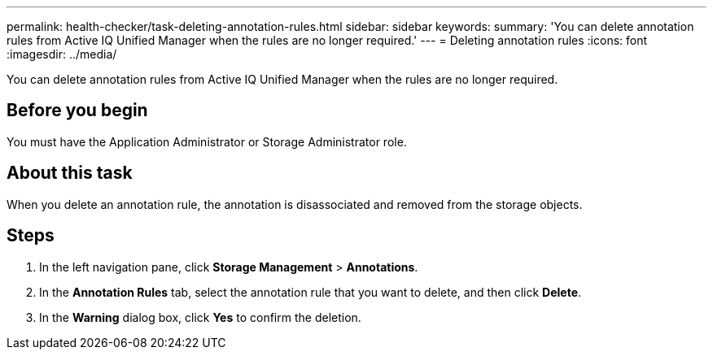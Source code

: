 ---
permalink: health-checker/task-deleting-annotation-rules.html
sidebar: sidebar
keywords: 
summary: 'You can delete annotation rules from Active IQ Unified Manager when the rules are no longer required.'
---
= Deleting annotation rules
:icons: font
:imagesdir: ../media/

[.lead]
You can delete annotation rules from Active IQ Unified Manager when the rules are no longer required.

== Before you begin

You must have the Application Administrator or Storage Administrator role.

== About this task

When you delete an annotation rule, the annotation is disassociated and removed from the storage objects.

== Steps

. In the left navigation pane, click *Storage Management* > *Annotations*.
. In the *Annotation Rules* tab, select the annotation rule that you want to delete, and then click *Delete*.
. In the *Warning* dialog box, click *Yes* to confirm the deletion.

